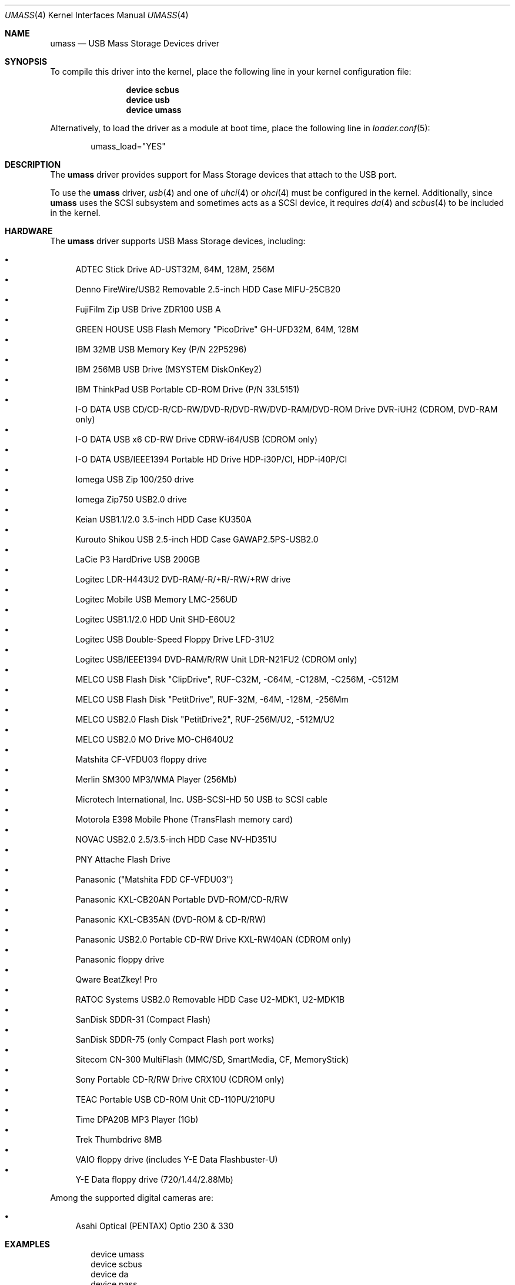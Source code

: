 .\" Copyright (c) 1999
.\"	Nick Hibma <n_hibma@FreeBSD.org>. All rights reserved.
.\"
.\" Redistribution and use in source and binary forms, with or without
.\" modification, are permitted provided that the following conditions
.\" are met:
.\" 1. Redistributions of source code must retain the above copyright
.\"    notice, this list of conditions and the following disclaimer.
.\" 2. Redistributions in binary form must reproduce the above copyright
.\"    notice, this list of conditions and the following disclaimer in the
.\"    documentation and/or other materials provided with the distribution.
.\" 3. Neither the name of the author nor the names of any co-contributors
.\"    may be used to endorse or promote products derived from this software
.\"   without specific prior written permission.
.\"
.\" THIS SOFTWARE IS PROVIDED BY NICK HIBMA AND CONTRIBUTORS ``AS IS'' AND
.\" ANY EXPRESS OR IMPLIED WARRANTIES, INCLUDING, BUT NOT LIMITED TO, THE
.\" IMPLIED WARRANTIES OF MERCHANTABILITY AND FITNESS FOR A PARTICULAR PURPOSE
.\" ARE DISCLAIMED.  IN NO EVENT SHALL NICK HIBMA OR THE VOICES IN HIS HEAD
.\" BE LIABLE FOR ANY DIRECT, INDIRECT, INCIDENTAL, SPECIAL, EXEMPLARY, OR
.\" CONSEQUENTIAL DAMAGES (INCLUDING, BUT NOT LIMITED TO, PROCUREMENT OF
.\" SUBSTITUTE GOODS OR SERVICES; LOSS OF USE, DATA, OR PROFITS; OR BUSINESS
.\" INTERRUPTION) HOWEVER CAUSED AND ON ANY THEORY OF LIABILITY, WHETHER IN
.\" CONTRACT, STRICT LIABILITY, OR TORT (INCLUDING NEGLIGENCE OR OTHERWISE)
.\" ARISING IN ANY WAY OUT OF THE USE OF THIS SOFTWARE, EVEN IF ADVISED OF
.\" THE POSSIBILITY OF SUCH DAMAGE.
.\"
.\" $FreeBSD: src/share/man/man4/umass.4,v 1.44.2.2.4.1 2010/12/21 17:10:29 kensmith Exp $
.\"
.Dd October 22, 2009
.Dt UMASS 4
.Os
.Sh NAME
.Nm umass
.Nd USB Mass Storage Devices driver
.Sh SYNOPSIS
To compile this driver into the kernel,
place the following line in your
kernel configuration file:
.Bd -ragged -offset indent
.Cd "device scbus"
.Cd "device usb"
.Cd "device umass"
.Ed
.Pp
Alternatively, to load the driver as a
module at boot time, place the following line in
.Xr loader.conf 5 :
.Bd -literal -offset indent
umass_load="YES"
.Ed
.Sh DESCRIPTION
The
.Nm
driver provides support for Mass Storage devices that attach to the USB
port.
.Pp
To use the
.Nm
driver,
.Xr usb 4
and one of
.Xr uhci 4
or
.Xr ohci 4
must be configured in the kernel.
Additionally, since
.Nm
uses the SCSI subsystem and sometimes acts as a SCSI device, it
requires
.Xr da 4
and
.Xr scbus 4
to be included in the kernel.
.Sh HARDWARE
The
.Nm
driver supports USB Mass Storage devices, including:
.Pp
.Bl -bullet -compact
.It
ADTEC Stick Drive AD-UST32M, 64M, 128M, 256M
.It
Denno FireWire/USB2 Removable 2.5-inch HDD Case MIFU-25CB20
.It
FujiFilm Zip USB Drive ZDR100 USB A
.It
GREEN HOUSE USB Flash Memory "PicoDrive" GH-UFD32M, 64M, 128M
.It
IBM 32MB USB Memory Key (P/N 22P5296)
.It
IBM 256MB USB Drive (MSYSTEM DiskOnKey2)
.It
IBM ThinkPad USB Portable CD-ROM Drive (P/N 33L5151)
.It
I-O DATA USB CD/CD-R/CD-RW/DVD-R/DVD-RW/DVD-RAM/DVD-ROM Drive DVR-iUH2 (CDROM, DVD-RAM only)
.It
I-O DATA USB x6 CD-RW Drive CDRW-i64/USB (CDROM only)
.It
I-O DATA USB/IEEE1394 Portable HD Drive HDP-i30P/CI, HDP-i40P/CI
.It
Iomega USB Zip 100/250 drive
.It
Iomega Zip750 USB2.0 drive
.It
Keian USB1.1/2.0 3.5-inch HDD Case KU350A
.It
Kurouto Shikou USB 2.5-inch HDD Case GAWAP2.5PS-USB2.0
.It
LaCie P3 HardDrive USB 200GB
.It
Logitec LDR-H443U2 DVD-RAM/-R/+R/-RW/+RW drive
.It
Logitec Mobile USB Memory LMC-256UD
.It
Logitec USB1.1/2.0 HDD Unit SHD-E60U2
.It
Logitec USB Double-Speed Floppy Drive LFD-31U2
.It
Logitec USB/IEEE1394 DVD-RAM/R/RW Unit LDR-N21FU2 (CDROM only)
.It
MELCO USB Flash Disk "ClipDrive", RUF-C32M, -C64M, -C128M, -C256M, -C512M
.It
MELCO USB Flash Disk "PetitDrive", RUF-32M, -64M, -128M, -256Mm
.It
MELCO USB2.0 Flash Disk "PetitDrive2", RUF-256M/U2, -512M/U2
.It
MELCO USB2.0 MO Drive MO-CH640U2
.It
Matshita CF-VFDU03 floppy drive
.It
Merlin SM300 MP3/WMA Player (256Mb)
.It
Microtech International, Inc.\& USB-SCSI-HD 50 USB to SCSI cable
.It
Motorola E398 Mobile Phone (TransFlash memory card)
.It
NOVAC USB2.0 2.5/3.5-inch HDD Case NV-HD351U
.It
PNY Attache Flash Drive
.It
Panasonic ("Matshita FDD CF-VFDU03")
.It
Panasonic KXL-CB20AN Portable DVD-ROM/CD-R/RW
.It
Panasonic KXL-CB35AN (DVD-ROM & CD-R/RW)
.It
Panasonic USB2.0 Portable CD-RW Drive KXL-RW40AN (CDROM only)
.It
Panasonic floppy drive
.It
Qware BeatZkey!\& Pro
.It
RATOC Systems USB2.0 Removable HDD Case U2-MDK1, U2-MDK1B
.It
SanDisk SDDR-31 (Compact Flash)
.It
SanDisk SDDR-75 (only Compact Flash port works)
.It
Sitecom CN-300 MultiFlash (MMC/SD, SmartMedia, CF, MemoryStick)
.It
Sony Portable CD-R/RW Drive CRX10U (CDROM only)
.It
TEAC Portable USB CD-ROM Unit CD-110PU/210PU
.It
Time DPA20B MP3 Player (1Gb)
.It
Trek Thumbdrive 8MB
.It
VAIO floppy drive (includes Y-E Data Flashbuster-U)
.It
Y-E Data floppy drive (720/1.44/2.88Mb)
.El
.Pp
Among the supported digital cameras are:
.Pp
.Bl -bullet -compact
.It
Asahi Optical (PENTAX) Optio 230 & 330
.El
.Sh EXAMPLES
.Bd -literal -offset indent
device umass
device scbus
device da
device pass
.Ed
.Pp
Add the
.Nm
driver to the kernel.
.Pp
.Dl "camcontrol rescan 0"
.Pp
Rescan a Zip drive that was added after boot.
The command above
assumes that the Zip drive is on the first SCSI bus in the system.
.Bd -literal -offset indent
camcontrol rescan 0:0:0
camcontrol rescan 0:0:1
camcontrol rescan 0:0:2
camcontrol rescan 0:0:3
.Ed
.Pp
Rescan all slots on a multi-slot flash reader, where the slots map to separate
LUNs on a single SCSI ID.
Typically only the first slot will be enabled at boot time.
Again, this assumes that the flash reader is the first SCSI bus in the system.
.Bd -literal -offset indent
bsdlabel -w da0 zip100
newfs da0c
mount -t ufs /dev/da0c /mnt
.Ed
.Pp
Write a disklabel to the Zip drive (see
.Xr vpo 4
for the
.Xr disktab 5
entry), creates the file system and mounts the new file system on /mnt.
.Pp
.Dl "newfs_msdos /dev/da0"
.Pp
Create a new FAT type file system.
Care should be taken not to run
.Xr newfs 8
on devices that already contain data, as this will result in the
information being lost.
.Pp
Many consumer devices such as digital cameras automatically create
.Tn MS-DOS
based file systems when storing information such as images and
videos.
These file systems can be accessed by specifying the file system
type as
.Cm msdos
when using
.Xr mount 8 .
.Sh SEE ALSO
.Xr ehci 4 ,
.Xr ohci 4 ,
.Xr uhci 4 ,
.Xr usb 4 ,
.Xr vpo 4 ,
.Xr disktab 5 ,
.Xr bsdlabel 8 ,
.Xr camcontrol 8
.\".Sh HISTORY
.Sh AUTHORS
.An -nosplit
The
.Nm
driver was written by
.An MAEKAWA Masahide Aq bishop@rr.iij4u.or.jp
and
.An Nick Hibma Aq n_hibma@FreeBSD.org .
.Pp
This manual page was written by
.An Nick Hibma Aq n_hibma@FreeBSD.org .
